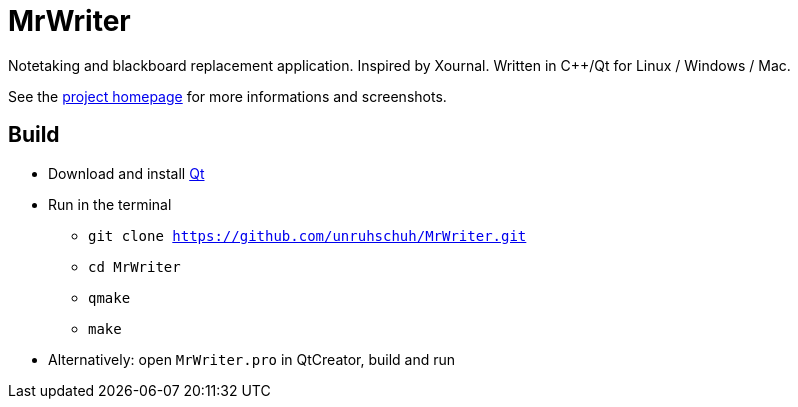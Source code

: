 = MrWriter
Notetaking and blackboard replacement application. Inspired by Xournal. Written in C++/Qt for Linux / Windows / Mac.

See the http://unruhschuh.github.io/MrWriter/[project homepage] for more informations and screenshots.

== Build
* Download and install http://www.qt.io/download/[Qt]
* Run in the terminal
** `git clone https://github.com/unruhschuh/MrWriter.git`
** `cd MrWriter`
** `qmake`
** `make`
* Alternatively: open `MrWriter.pro` in QtCreator, build and run
